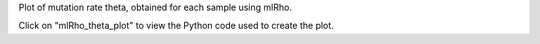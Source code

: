 Plot of mutation rate theta, obtained for each sample using mlRho.

Click on "mlRho_theta_plot" to view the Python code used to create the plot.